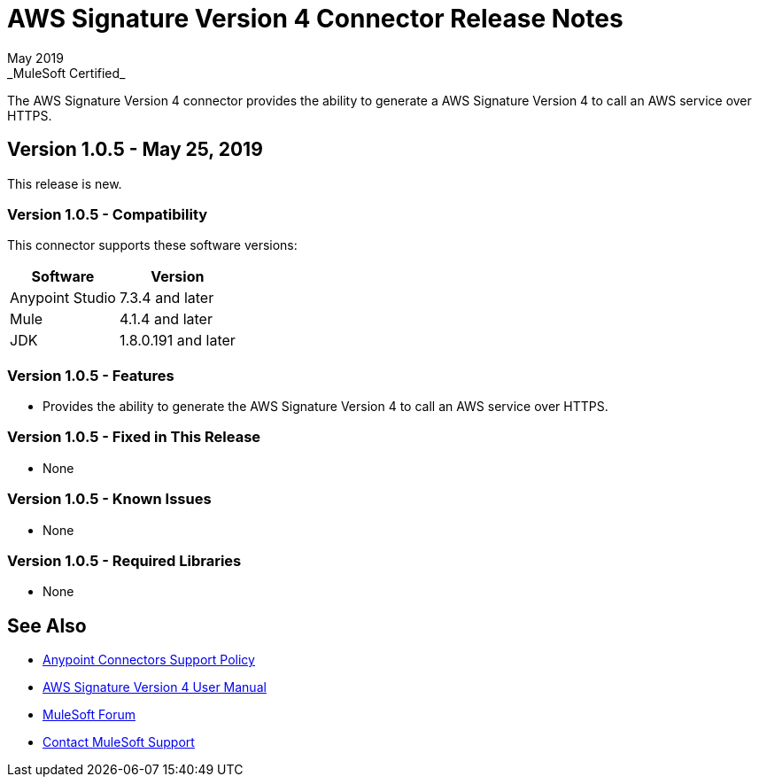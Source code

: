 = AWS Signature Version 4 Connector Release Notes
May 2019
_MuleSoft Certified_

The AWS Signature Version 4 connector provides the ability to generate a AWS Signature Version 4 to call an AWS service over HTTPS.

== Version 1.0.5 - May 25, 2019
This release is new.

=== Version 1.0.5 - Compatibility
This connector supports these software versions:

[%header%autowidth.spread]
|===
|Software |Version
|Anypoint Studio
|7.3.4 and later
|Mule
|4.1.4 and later
|JDK
|1.8.0.191 and later
|===

=== Version 1.0.5 - Features
* Provides the ability to generate the AWS Signature Version 4 to call an AWS service over HTTPS.

=== Version 1.0.5 - Fixed in This Release
* None

=== Version 1.0.5 - Known Issues
* None

=== Version 1.0.5 - Required Libraries
* None

== See Also
* https://www.mulesoft.com/legal/versioning-back-support-policy#anypoint-connectors[Anypoint Connectors Support Policy]
* link:user-manual.adoc[AWS Signature Version 4 User Manual]
* https://forums.mulesoft.com[MuleSoft Forum]
* https://support.mulesoft.com[Contact MuleSoft Support]
